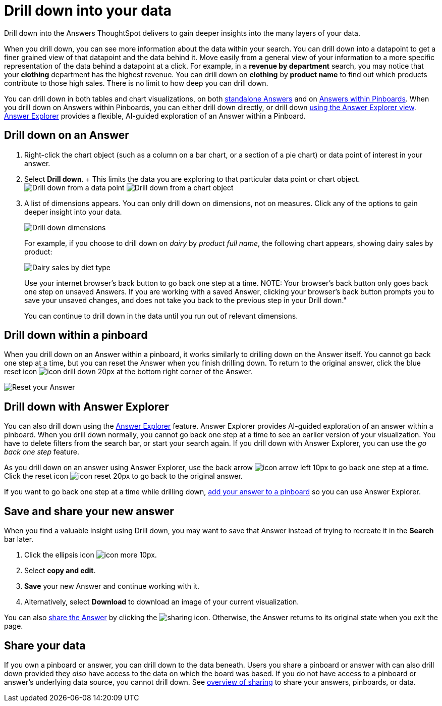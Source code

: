 = Drill down into your data
:last_updated: 1/22/2020

Drill down into the Answers ThoughtSpot delivers to gain deeper insights into the many layers of your data.

When you drill down, you can see more information about the data within your search.
You can drill down into a datapoint to get a finer grained view of that datapoint and the data behind it.
Move easily from a general view of your information to a more specific representation of the data behind a datapoint at a click.
For example, in a *revenue by department* search, you may notice that your *clothing* department has the highest revenue.
You can drill down on *clothing* by *product name* to find out which products contribute to those high sales.
There is no limit to how deep you can drill down.

You can drill down in both tables and chart visualizations, on both <<answer-drilldown,standalone Answers>> and on <<pinboard-drilldown,Answers within Pinboards>>.
When you drill down on Answers within Pinboards, you can either drill down directly, or drill down <<explorer-drilldown,using the Answer Explorer view>>.
xref:answer-explorer.adoc[Answer Explorer] provides a flexible, AI-guided exploration of an Answer within a Pinboard.

[#answer-drilldown]
== Drill down on an Answer

. Right-click the chart object (such as a column on a bar chart, or a section of a pie chart) or data point of interest in your answer.
. Select *Drill down*.
+ This limits the data you are exploring to that particular data point or chart object.
image:drilldown-table.png[Drill down from a data point]
// {% include image.html file="drilldown-table.png" title="Drill down from a data point in a table" alt="You can drill down from just one data point, in either table or visualization mode." caption="Drill down from a data point in a table" %}
image:drilldown-chart.png[Drill down from a chart object]
// {% include image.html file="drilldown-chart.png" title="Drill down from a data point in a chart" alt="You can drill down from a column in your data, in either table or visualization mode." caption="Drill down from a data point in a chart" %}
. A list of dimensions appears.
You can only drill down on dimensions, not on measures.
Click any of the options to gain deeper insight into your data.
+
image:drilldown-productfullname.png[Drill down dimensions]
// {% include image.html file="drilldown-productfullname.png" title="Drill down dimensions" alt="A list of dimensions, or column names, that you can drill down on appears. Select one to drill down." caption="Drill down dimensions" %}
+
For example, if you choose to drill down on _dairy_ by _product full name_, the following chart appears, showing dairy sales by product:
+
image:drilldown-example.png[Dairy sales by diet type]
// {% include image.html file="drilldown-example.png" title="Dairy sales by diet type" alt="Drill down on the dairy column and select diet type to see a chart showing dairy sales by diet type" caption="Dairy sales by diet type" %}
+
Use your internet browser's back button to go back one step at a time.
NOTE: Your browser's back button only goes back one step on unsaved Answers.
If you are working with a saved Answer, clicking your browser's back button prompts you to save your unsaved changes, and does not take you back to the previous step in your Drill down."

+
You can continue to drill down in the data until you run out of relevant dimensions.

[#pinboard-drilldown]
== Drill down within a pinboard

When you drill down on an Answer within a pinboard, it works similarly to drilling down on the Answer itself.
You cannot go back one step at a time, but you can reset the Answer when you finish drilling down.
To return to the original answer, click the blue reset icon image:icon-drill-down-20px.png[] at the bottom right corner of the Answer.

image:drilldown-pinboard.png[Reset your Answer]
// {% include image.html file="drilldown-pinboard.png" title="Reset your Answer" alt="Click the blue reset icon at the bottom right corner of the Answer to return to the original Answer." caption="Reset your Answer" %}

[#explorer-drilldown]
== Drill down with Answer Explorer

You can also drill down using the xref:answer-explorer.adoc[Answer Explorer] feature.
Answer Explorer provides AI-guided exploration of an answer within a pinboard.
When you drill down normally, you cannot go back one step at a time to see an earlier version of your visualization.
You have to delete filters from the search bar, or start your search again.
If you drill down with Answer Explorer, you can use the _go back one step_ feature.

As you drill down on an answer using Answer Explorer, use the back arrow image:icon-arrow-left-10px.png[] to go back one step at a time.
Click the reset icon image:icon-reset-20px.png[] to go back to the original answer.

If you want to go back one step at a time while drilling down, xref:about-pinboards.adoc#add-an-answer-to-a-pinboard[add your answer to a pinboard] so you can use Answer Explorer.

== Save and share your new answer

When you find a valuable insight using Drill down, you may want to save that Answer instead of trying to recreate it in the *Search* bar later.

. Click the ellipsis icon image:icon-more-10px.png[].
. Select *copy and edit*.
. *Save* your new Answer and continue working with it.
. Alternatively, select *Download* to download an image of your current visualization.

You can also xref:share-answers.adoc[share the Answer] by clicking the image:icon-share-10px.png[sharing icon].
Otherwise, the Answer returns to its original state when you exit the page.

== Share your data

If you own a pinboard or answer, you can drill down to the data beneath.
Users you share a pinboard or answer with can also drill down provided they _also_ have access to the data on which the board was based.
If you do not have access to a pinboard or answer's underlying data source, you cannot drill down.
See xref:sharing-for-end-users.adoc[overview of sharing] to share your answers, pinboards, or data.
